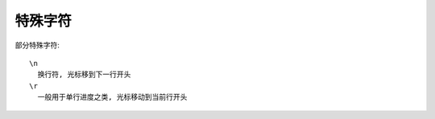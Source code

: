 =============================
特殊字符
=============================


.. post:: 2023-02-20 22:06:49
  :tags: python, 概念相关
  :category: 后端
  :author: YanQue
  :location: CD
  :language: zh-cn


部分特殊字符::

  \n
    换行符, 光标移到下一行开头
  \r
    一般用于单行进度之类, 光标移动到当前行开头





